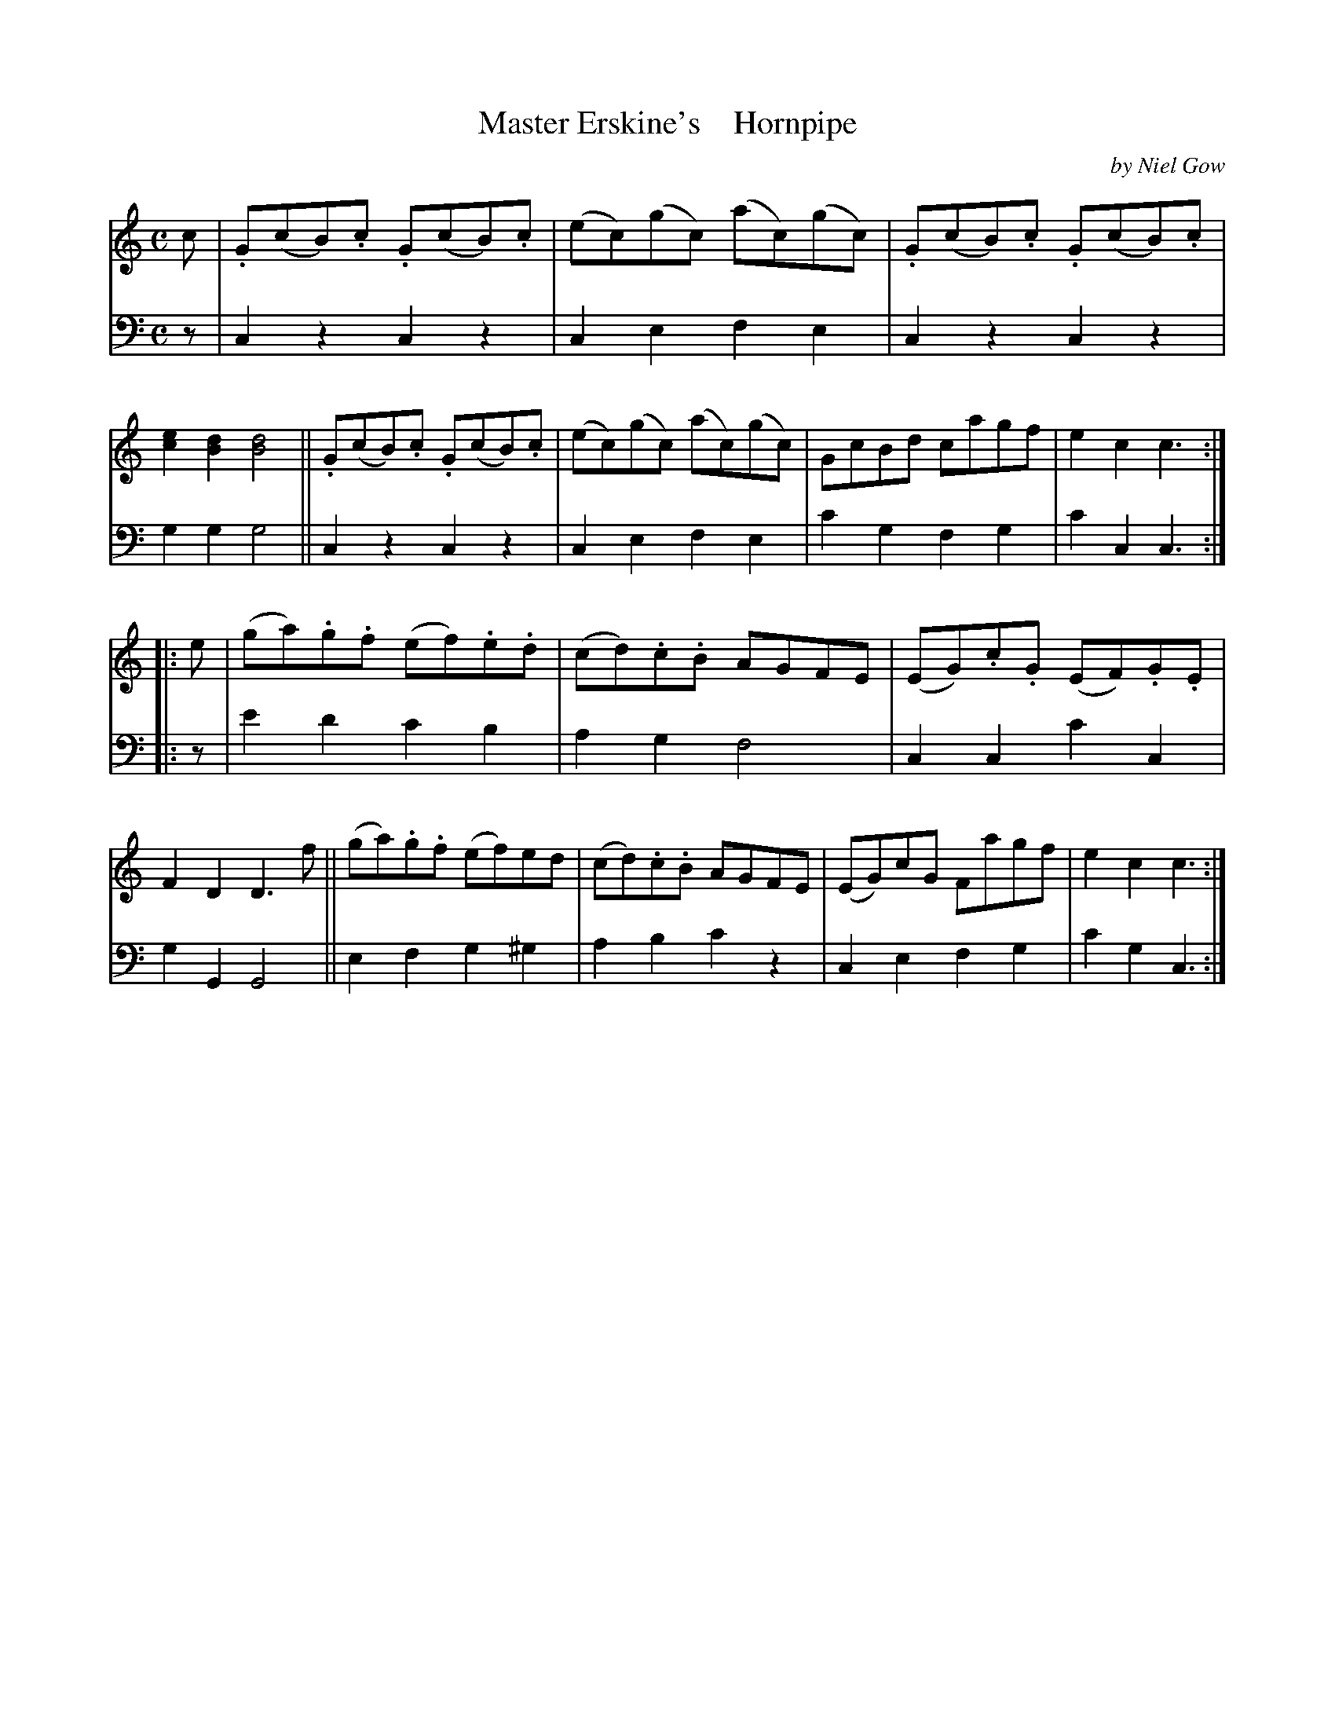 X: 4263
T: Master Erskine's    Hornpipe
C: by Niel Gow
%R: hornpipe, reel
B: Niel Gow & Sons "A Fourth Collection of Strathspey Reels, etc." v.4 p.26 #3 (and top 4 staves of p.27)
Z: 2022 John Chambers <jc:trillian.mit.edu>
M: C
L: 1/8
K: C
% - - - - - - - - - -
% Voice 1 reformatted for 2 8-bar lines, for compactness and proofreading.
V: 1 staves=2
c |\
.G(cB).c .G(cB).c | (ec)(gc) (ac)(gc) | .G(cB).c .G(cB).c | [e2c2][d2B2] [d4B4] ||\
.G(cB).c .G(cB).c | (ec)(gc) (ac)(gc) | GcBd cagf | e2c2 c3 :|
|: e |\
(ga).g.f (ef).e.d | (cd).c.B AGFE | (EG).c.G (EF).G.E | F2D2 D3f ||\
(ga).g.f (ef)ed | (cd).c.B AGFE | (EG)cG Fagf | e2c2 c3 :|
% - - - - - - - - - -
% Voice 2 preserves the staff layout in the book.
V: 2 clef=bass middle=d
z | c2z2 c2z2 | c2e2 f2e2 | c2z2 c2z2 | g2g2 g4 || c2z2 c2z2 | c2e2
f2e2 | c'2g2 f2g2 | c'2c2 c3 :||: z | e'2d'2 c'2b2 | a2g2 f4 | c2c2 c'2c2 | g2G2 G4 ||
e2f2 g2^g2 | a2b2 c'2z2 | c2e2 f2g2 | c'2g2 c3 :|
